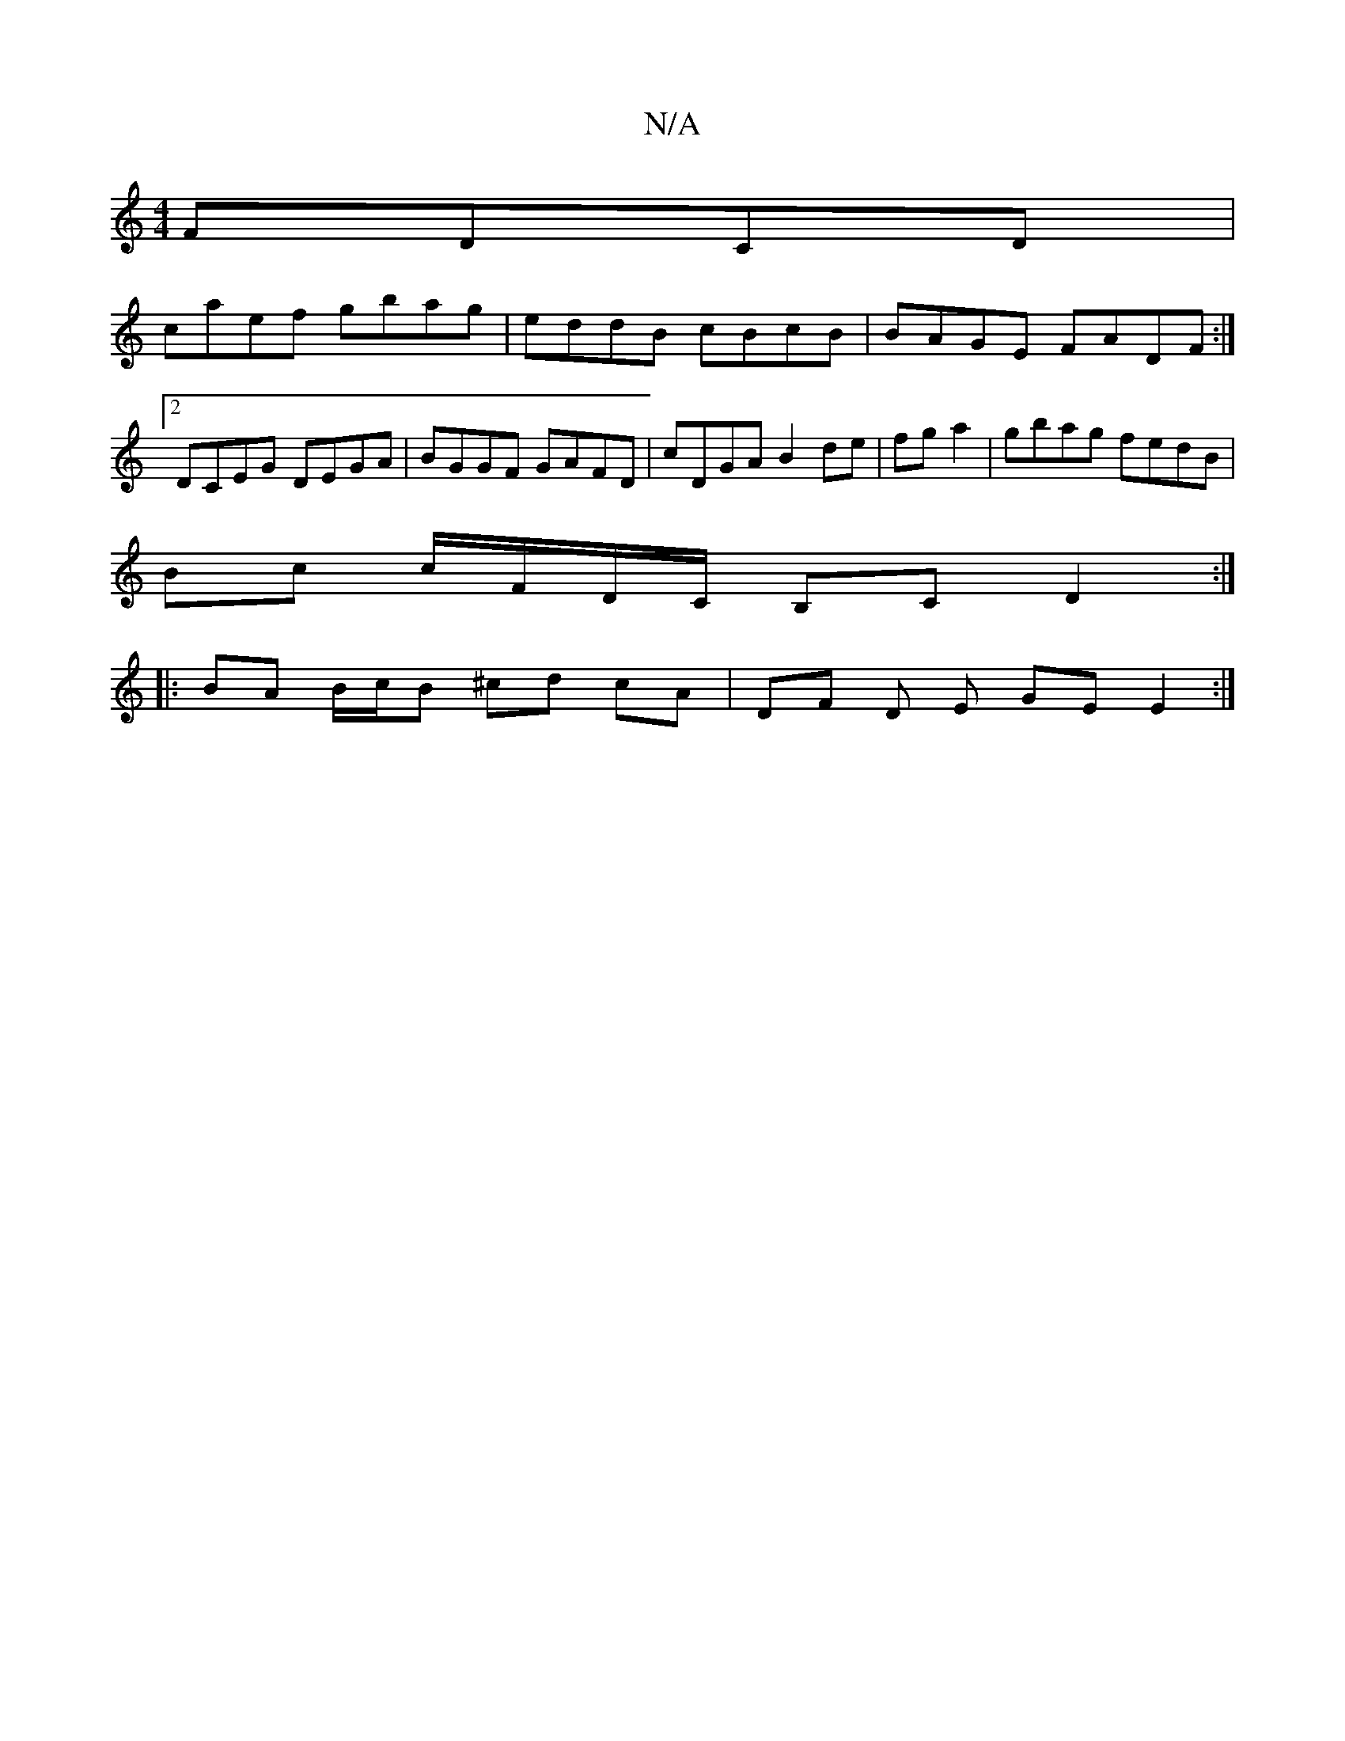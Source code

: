 X:1
T:N/A
M:4/4
R:N/A
K:Cmajor
 FDCD |
caef gbag | eddB cBcB |BAGE FADF:|2 DCEG- DEGA| BGGF GAFD | cDGA B2 de | fg a2 |gbag fedB |
Bc c/F/D/C/ B,C D2 :|
|: BA B/c/B ^cd cA | DF D E GE E2 :|

G2- Ad cD FG | G2 B2 G2 (3Bcd :|[2 c2 df
